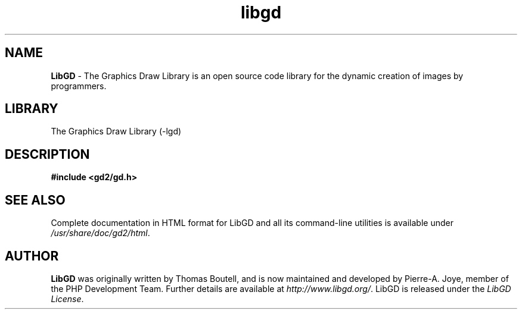 .\" generic libgd man page for the LibGD Project
.TH libgd 3 "14 Jan 2015" "LibGD 2.1.1" "Libraries"

.SH NAME
\fBLibGD\fR - The Graphics Draw Library is an open source code library
for the dynamic creation of images by programmers.
.br
.SH LIBRARY
The Graphics Draw Library (-lgd)
.PP
.br
.SH DESCRIPTION
.PP
\fB#include <gd2/gd.h>\fP
.PP
.br
.SH "SEE ALSO"
Complete documentation in HTML format for LibGD and all its command-line
utilities is available under
\fI/usr/share/doc/gd2/html\fR.
.SH AUTHOR
\fBLibGD\fR was originally written by Thomas Boutell, and is now maintained
and developed by Pierre-A. Joye, member of the PHP Development Team. Further
details are available at \fIhttp://www.libgd.org/\fR.  LibGD is released
under the \fILibGD License\fR.
.LP
